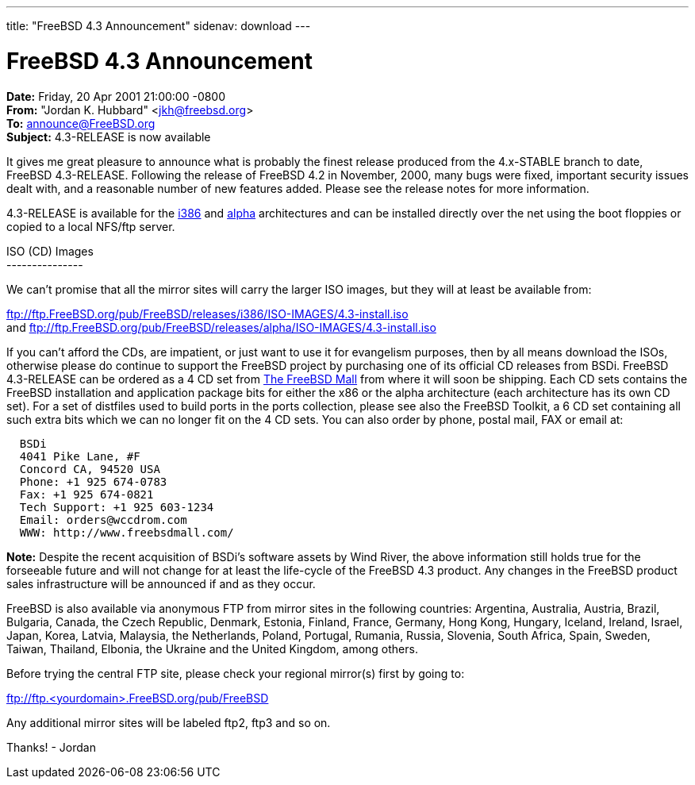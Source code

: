 ---
title: "FreeBSD 4.3 Announcement"
sidenav: download
---

= FreeBSD 4.3 Announcement

*Date:* Friday, 20 Apr 2001 21:00:00 -0800 +
*From:* "Jordan K. Hubbard" <jkh@freebsd.org> +
*To:* announce@FreeBSD.org +
*Subject:* 4.3-RELEASE is now available

It gives me great pleasure to announce what is probably the finest release produced from the 4.x-STABLE branch to date, FreeBSD 4.3-RELEASE. Following the release of FreeBSD 4.2 in November, 2000, many bugs were fixed, important security issues dealt with, and a reasonable number of new features added. Please see the release notes for more information.

4.3-RELEASE is available for the ftp://ftp.FreeBSD.org/pub/FreeBSD/releases/i386/4.3-RELEASE[i386] and ftp://ftp.FreeBSD.org/pub/FreeBSD/releases/alpha/4.3-RELEASE[alpha] architectures and can be installed directly over the net using the boot floppies or copied to a local NFS/ftp server.

ISO (CD) Images +
--------------- +

We can't promise that all the mirror sites will carry the larger ISO images, but they will at least be available from:

ftp://ftp.FreeBSD.org/pub/FreeBSD/releases/i386/ISO-IMAGES/4.3-install.iso +
and ftp://ftp.FreeBSD.org/pub/FreeBSD/releases/alpha/ISO-IMAGES/4.3-install.iso

If you can't afford the CDs, are impatient, or just want to use it for evangelism purposes, then by all means download the ISOs, otherwise please do continue to support the FreeBSD project by purchasing one of its official CD releases from BSDi. FreeBSD 4.3-RELEASE can be ordered as a 4 CD set from http://www.freebsdmall.com[The FreeBSD Mall] from where it will soon be shipping. Each CD sets contains the FreeBSD installation and application package bits for either the x86 or the alpha architecture (each architecture has its own CD set). For a set of distfiles used to build ports in the ports collection, please see also the FreeBSD Toolkit, a 6 CD set containing all such extra bits which we can no longer fit on the 4 CD sets. You can also order by phone, postal mail, FAX or email at:

....
  BSDi
  4041 Pike Lane, #F
  Concord CA, 94520 USA
  Phone: +1 925 674-0783
  Fax: +1 925 674-0821
  Tech Support: +1 925 603-1234
  Email: orders@wccdrom.com
  WWW: http://www.freebsdmall.com/
....

*Note:* Despite the recent acquisition of BSDi's software assets by Wind River, the above information still holds true for the forseeable future and will not change for at least the life-cycle of the FreeBSD 4.3 product. Any changes in the FreeBSD product sales infrastructure will be announced if and as they occur.

FreeBSD is also available via anonymous FTP from mirror sites in the following countries: Argentina, Australia, Austria, Brazil, Bulgaria, Canada, the Czech Republic, Denmark, Estonia, Finland, France, Germany, Hong Kong, Hungary, Iceland, Ireland, Israel, Japan, Korea, Latvia, Malaysia, the Netherlands, Poland, Portugal, Rumania, Russia, Slovenia, South Africa, Spain, Sweden, Taiwan, Thailand, Elbonia, the Ukraine and the United Kingdom, among others.

Before trying the central FTP site, please check your regional mirror(s) first by going to:

ftp://ftp.<yourdomain>.FreeBSD.org/pub/FreeBSD

Any additional mirror sites will be labeled ftp2, ftp3 and so on.

Thanks! - Jordan
